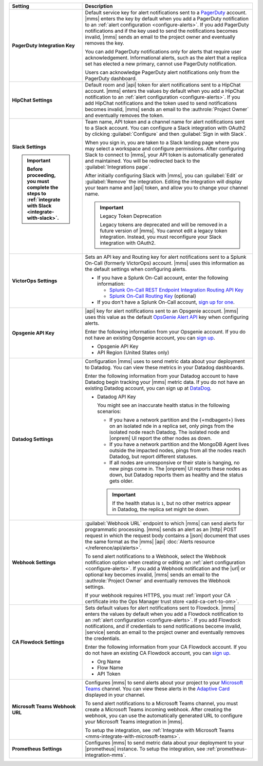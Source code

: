 .. list-table::
   :widths: 30 70
   :header-rows: 1
   :stub-columns: 1

   * - Setting

     - Description

   * - PagerDuty Integration Key

     - Default service key for alert notifications sent to a
       `PagerDuty <http://www.pagerduty.com/?utm_source=mongodb&utm_medium=docs&utm_campaign=partner>`__
       account. |mms| enters the key by default when you add a
       PagerDuty notification to an :ref:`alert configuration <configure-alerts>`. If you add
       PagerDuty notifications and if the key used to send the
       notifications becomes invalid, |mms| sends an email to the
       project owner and eventually removes the key.

       You can add PagerDuty notifications only for alerts that require
       user acknowledgement. Informational alerts, such as the alert
       that a replica set has elected a new primary, cannot use
       PagerDuty notification.

       Users can acknowledge PagerDuty alert notifications only from
       the PagerDuty dashboard.

       .. include:: /includes/admonitions/important/change-pagerduty-integration-key.rst

       .. include:: /includes/fact-pagerduty-decommission.rst

   * - HipChat Settings

     - Default room and |api| token for alert notifications sent to
       a HipChat account. |mms| enters the values by default when
       you add a HipChat notification to an :ref:`alert configuration <configure-alerts>`.
       If you add HipChat notifications and the token used to send
       notifications becomes invalid, |mms| sends an email to the
       :authrole:`Project Owner` and eventually removes the token.

   * - Slack Settings

       .. important::

          Before proceeding, you must complete the steps to 
          :ref:`integrate with Slack <integrate-with-slack>`.

     - Team name, API token and a channel name for
       alert notifications sent to a Slack account. You can
       configure a Slack integration with OAuth2 by clicking
       :guilabel:`Configure` and then :guilabel:`Sign in with Slack`.

       When you sign in, you are taken to a Slack landing
       page where you may select a workspace and configure permissions.
       After configuring Slack to connect to |mms|, your API token
       is automatically generated and maintained. You will be
       redirected back to the :guilabel:`Integrations page`.

       After initially configuring Slack with |mms|, you can
       :guilabel:`Edit` or :guilabel:`Remove` the integration. Editing
       the integration will display your team name and |api| token, and
       allow you to change your channel name.

       .. important:: Legacy Token Deprecation

          Legacy tokens are deprecated and will be removed in a future
          version of |mms|. You cannot edit a legacy token
          integration. Instead, you must reconfigure your Slack
          integration with OAuth2.

   * - VictorOps Settings

     - Sets an API key and Routing key for alert notifications sent to
       a Splunk On-Call (formerly VictorOps) account. |mms| uses
       this information as the default settings when configuring
       alerts.

       - If you have a Splunk On-Call account, enter the following
         information:


         - `Splunk On-Call REST Endpoint Integration Routing API Key <https://help.victorops.com/knowledge-base/rest-endpoint-integration-guide/>`__
         - `Splunk On-Call Routing Key <https://help.victorops.com/knowledge-base/routing-keys/>`__ (optional)

       - If you don't have a Splunk On-Call account,
         `sign up for one <https://www.splunk.com/en_us/download/on-call.html>`__.

   * - Opsgenie API Key

     - |api| key for alert notifications sent to an Opsgenie
       account. |mms| uses this value as the default
       `OpsGenie Alert API <https://docs.opsgenie.com/docs/alert-api>`__ 
       key when configuring alerts.

       Enter the following information from your Opsgenie account. If
       you do not have an existing Opsgenie account, you can
       `sign up <https://www.opsgenie.com/signup>`__.

       - Opsgenie API Key
       - API Region (United States only)

   * - Datadog Settings

     - Configuration |mms| uses to send metric data about your
       deployment to Datadog. You can view these metrics in your
       Datadog dashboards.

       Enter the following information from your Datadog account to
       have Datadog begin tracking your |mms| metric data. If you
       do not have an existing Datadog account, you can sign up at
       `DataDog <https://app.datadoghq.com/signup>`__.

       - Datadog API Key

         You might see an inaccurate health status in the following 
         scenarios:

         - If you have a network partition and the {+mdbagent+} lives 
           on an isolated nde in a replica set, only pings from the 
           isolated node reach Datadog. The isolated node and 
           |onprem| UI report the other nodes as down.
         - If you have a network partition and the MongoDB Agent lives 
           outside the impacted nodes, pings from all the nodes reach 
           Datadog, but report different statuses.
         - If all nodes are unresponsive or their state is hanging, no 
           new pings come in. The |onprem| UI reports these nodes as 
           down, but Datadog reports them as healthy and the status 
           gets older.

         .. important::

            If the health status is ``1``, but no other metrics appear 
            in Datadog, the replica set might be down.

   * - Webhook Settings

     - :guilabel:`Webhook URL` endpoint to which |mms| can send alerts
       for programmatic processing. |mms| sends an alert as an |http|
       POST request in which the request body contains a |json|
       document that uses the same format as the |mms| |api|
       :doc:`Alerts resource </reference/api/alerts>`. 

       .. include:: /includes/facts/alert-webhook-mms-event-header.rst

       To send alert notifications to a Webhook, select the Webhook
       notification option when creating or editing an
       :ref:`alert configuration <configure-alerts>`. If you add a Webhook notification and
       the |url| or optional key becomes invalid, |mms| sends an email
       to the :authrole:`Project Owner` and eventually removes the
       Webhook settings.

       If your webhook requires HTTPS, you must 
       :ref:`import your CA certificate into the Ops Manager trust store <add-ca-cert-to-om>`.

   * - CA Flowdock Settings
   
     - Sets default values for alert notifications sent to Flowdock.
       |mms| enters the values by default when you add a Flowdock
       notification to an :ref:`alert configuration <configure-alerts>`. If you add Flowdock
       notifications, and if credentials to send notifications become
       invalid, |service| sends an email to the project owner and
       eventually removes the credentials.

       Enter the following information from your CA Flowdock account. If
       you do not have an existing CA Flowdock account, you can
       `sign up <https://www.flowdock.com/signup>`__.

       - Org Name
       - Flow Name
       - API Token

   * - Microsoft Teams Webhook URL

     - Configures |mms| to send alerts about your project to 
       your `Microsoft Teams <https://www.microsoft.com/en-us/microsoft-teams/group-chat-software/>`_  
       channel. You can view these alerts in the 
       `Adaptive Card <https://docs.microsoft.com/en-us/microsoftteams/platform/task-modules-and-cards/cards/cards-reference#adaptive-card/>`_ 
       displayed in your channel.

       To send alert notifications to a Microsoft Teams channel,
       you must create a Microsoft Teams incoming webhook. 
       After creating the webhook, you can use the automatically
       generated URL to configure your Microsoft Teams integration
       in |mms|.

       To setup the integration, see 
       :ref:`Integrate with Microsoft Teams <mms-integrate-with-microsoft-teams>`.

   * - Prometheus Settings
   
     - Configures |mms| to send metric data about your deployment
       to your |prometheus| instance. To setup the integration, see
       :ref:`prometheus-integration-mms`.
